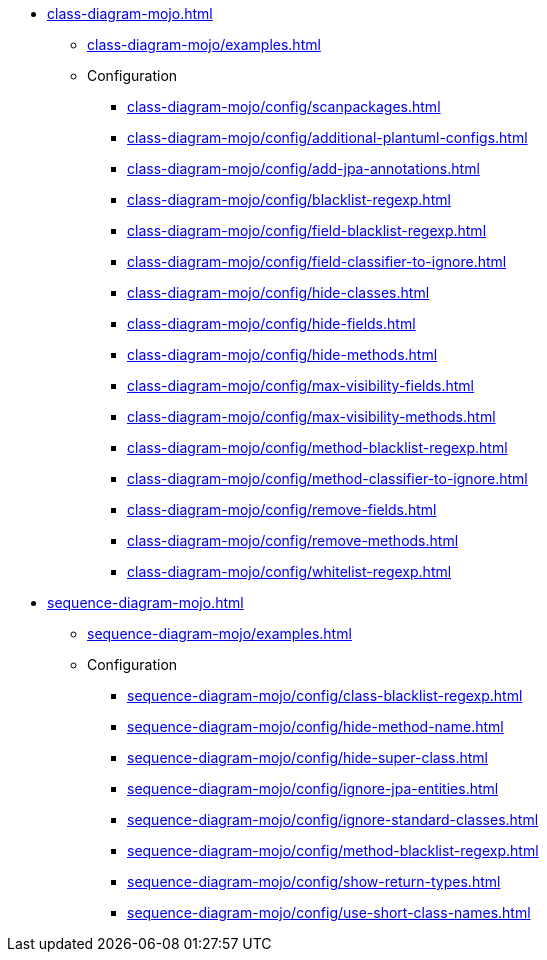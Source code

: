 * xref:class-diagram-mojo.adoc[]
** xref:class-diagram-mojo/examples.adoc[]
** Configuration
*** xref:class-diagram-mojo/config/scanpackages.adoc[]
*** xref:class-diagram-mojo/config/additional-plantuml-configs.adoc[]
*** xref:class-diagram-mojo/config/add-jpa-annotations.adoc[]
*** xref:class-diagram-mojo/config/blacklist-regexp.adoc[]
*** xref:class-diagram-mojo/config/field-blacklist-regexp.adoc[]
*** xref:class-diagram-mojo/config/field-classifier-to-ignore.adoc[]
*** xref:class-diagram-mojo/config/hide-classes.adoc[]
*** xref:class-diagram-mojo/config/hide-fields.adoc[]
*** xref:class-diagram-mojo/config/hide-methods.adoc[]
*** xref:class-diagram-mojo/config/max-visibility-fields.adoc[]
*** xref:class-diagram-mojo/config/max-visibility-methods.adoc[]
*** xref:class-diagram-mojo/config/method-blacklist-regexp.adoc[]
*** xref:class-diagram-mojo/config/method-classifier-to-ignore.adoc[]
*** xref:class-diagram-mojo/config/remove-fields.adoc[]
*** xref:class-diagram-mojo/config/remove-methods.adoc[]
*** xref:class-diagram-mojo/config/whitelist-regexp.adoc[]

* xref:sequence-diagram-mojo.adoc[]
** xref:sequence-diagram-mojo/examples.adoc[]
** Configuration
*** xref:sequence-diagram-mojo/config/class-blacklist-regexp.adoc[]
*** xref:sequence-diagram-mojo/config/hide-method-name.adoc[]
*** xref:sequence-diagram-mojo/config/hide-super-class.adoc[]
*** xref:sequence-diagram-mojo/config/ignore-jpa-entities.adoc[]
*** xref:sequence-diagram-mojo/config/ignore-standard-classes.adoc[]
*** xref:sequence-diagram-mojo/config/method-blacklist-regexp.adoc[]
*** xref:sequence-diagram-mojo/config/show-return-types.adoc[]
*** xref:sequence-diagram-mojo/config/use-short-class-names.adoc[]

